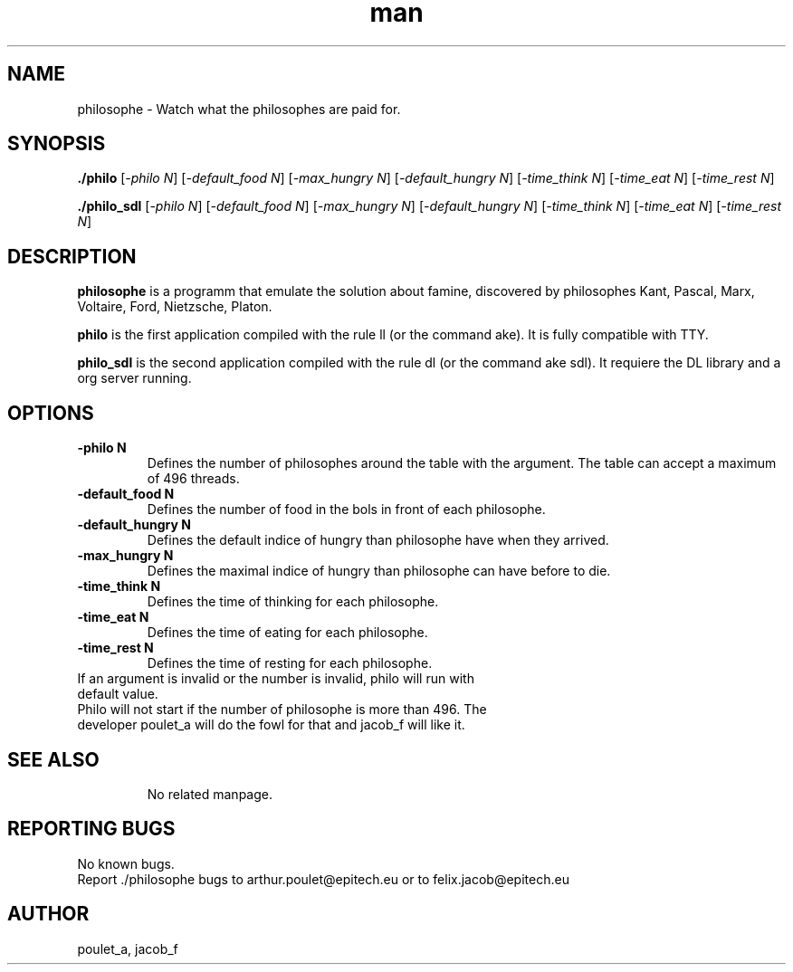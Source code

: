 .\" Manpage for philosophe.
.\" Contact poulet_a@epitech.eu and jacob_f@epitech.eu .in to correct errors or typos.
.TH man 1 " 2015" "1.0" "philosophe man page"
.SH NAME
philosophe \- Watch what the philosophes are paid for.
.SH SYNOPSIS
\fB./philo\fR [\fI-philo N\fR] [\fI-default_food N\fR] [\fI-max_hungry N\fR] [\fI-default_hungry N\fR] [\fI-time_think N\fR] [\fI-time_eat N\fR] [\fI-time_rest N\fR]

\fB./philo_sdl\fR [\fI-philo N\fR] [\fI-default_food N\fR] [\fI-max_hungry N\fR] [\fI-default_hungry N\fR] [\fI-time_think N\fR] [\fI-time_eat N\fR] [\fI-time_rest N\fR]

.SH DESCRIPTION
\fBphilosophe\fR is a programm that emulate the solution about famine, discovered by philosophes Kant, Pascal, Marx, Voltaire, Ford, Nietzsche, Platon.

\fBphilo\fR is the first application compiled with the rule \fall\fR (or the command \fmake\fR). It is fully compatible with TTY.

\fBphilo_sdl\fR is the second application compiled with the rule \fsdl\fR (or the command \fmake sdl\fR). It requiere the \fSDL\fR library and a \fXorg\fR server running.

.SH OPTIONS
.TP
\fB\-philo\fR \fBN\fR
Defines the number of philosophes around the table with the argument. The table can accept a maximum of 496 threads.
.TP
\fB\-default_food\fR \fBN\fR
Defines the number of food in the bols in front of each philosophe.
.TP
\fB\-default_hungry\fR \fBN\fR
Defines the default indice of hungry than philosophe have when they arrived.
.TP
\fB\-max_hungry\fR \fBN\fR
Defines the maximal indice of hungry than philosophe can have before to die.
.TP
\fB\-time_think\fR \fBN\fR
Defines the time of thinking for each philosophe.
.TP
\fB\-time_eat\fR \fBN\fR
Defines the time of eating for each philosophe.
.TP
\fB\-time_rest\fR \fBN\fR
Defines the time of resting for each philosophe.
.TP
If an argument is invalid or the number is invalid, philo will run with default value.
.TP
Philo will not start if the number of philosophe is more than 496. The developer poulet_a will do the fowl for that and jacob_f will like it.
.TP
.SH SEE ALSO
No related manpage.
.SH REPORTING BUGS
No known bugs.
.br
Report ./philosophe bugs to arthur.poulet@epitech.eu or to felix.jacob@epitech.eu
.SH AUTHOR
poulet_a, jacob_f
